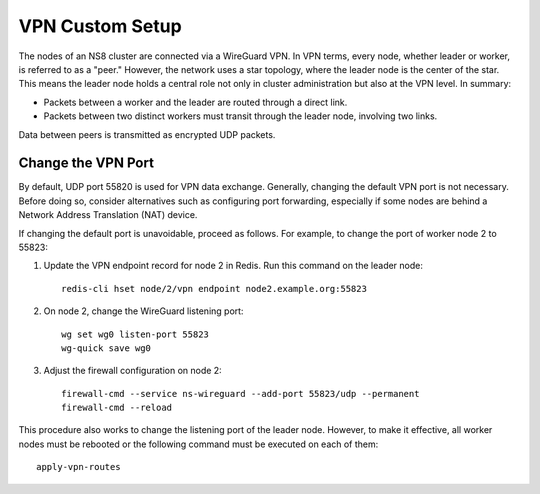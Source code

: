 .. _vpn-custom-section:

================
VPN Custom Setup
================

The nodes of an NS8 cluster are connected via a WireGuard VPN. In VPN terms,
every node, whether leader or worker, is referred to as a "peer." However,
the network uses a star topology, where the leader node is the center of
the star. This means the leader node holds a central role not only in cluster
administration but also at the VPN level. In summary:

- Packets between a worker and the leader are routed through a direct link.
- Packets between two distinct workers must transit through the leader node,
  involving two links.

Data between peers is transmitted as encrypted UDP packets.

Change the VPN Port
===================

By default, UDP port 55820 is used for VPN data exchange. Generally, changing
the default VPN port is not necessary. Before doing so, consider alternatives
such as configuring port forwarding, especially if some nodes are behind a
Network Address Translation (NAT) device.

If changing the default port is unavoidable, proceed as follows. For example,
to change the port of worker node 2 to 55823:

#. Update the VPN endpoint record for node 2 in Redis. Run this command on
   the leader node: ::

    redis-cli hset node/2/vpn endpoint node2.example.org:55823

#. On node 2, change the WireGuard listening port: ::

    wg set wg0 listen-port 55823
    wg-quick save wg0

#. Adjust the firewall configuration on node 2: ::

    firewall-cmd --service ns-wireguard --add-port 55823/udp --permanent
    firewall-cmd --reload

This procedure also works to change the listening port of the leader node.
However, to make it effective, all worker nodes must be rebooted or the
following command must be executed on each of them: ::

    apply-vpn-routes
